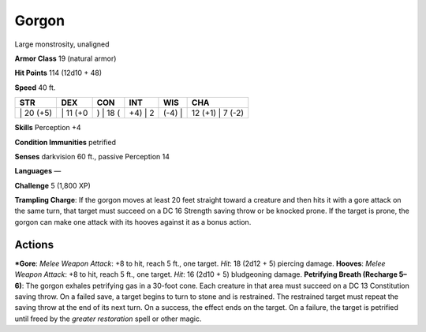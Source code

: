Gorgon  
-------------------------------------------------------------


Large monstrosity, unaligned

**Armor Class** 19 (natural armor)

**Hit Points** 114 (12d10 + 48)

**Speed** 40 ft.

+--------------+-------------+-------------+------------+-----------+---------------------+
| STR          | DEX         | CON         | INT        | WIS       | CHA                 |
+==============+=============+=============+============+===========+=====================+
| \| 20 (+5)   | \| 11 (+0   | ) \| 18 (   | +4) \| 2   | (-4) \|   | 12 (+1) \| 7 (-2)   |
+--------------+-------------+-------------+------------+-----------+---------------------+

**Skills** Perception +4

**Condition Immunities** petrified

**Senses** darkvision 60 ft., passive Perception 14

**Languages** —

**Challenge** 5 (1,800 XP)

**Trampling Charge**: If the gorgon moves at least 20 feet straight
toward a creature and then hits it with a gore attack on the same turn,
that target must succeed on a DC 16 Strength saving throw or be knocked
prone. If the target is prone, the gorgon can make one attack with its
hooves against it as a bonus action.

Actions
~~~~~~~~~~~~~~~~~~~~~~~~~~~~~~

***Gore**: *Melee Weapon Attack*: +8 to hit, reach 5 ft., one target.
*Hit*: 18 (2d12 + 5) piercing damage. **Hooves**: *Melee Weapon Attack*:
+8 to hit, reach 5 ft., one target. *Hit*: 16 (2d10 + 5) bludgeoning
damage. **Petrifying Breath (Recharge 5–6)**: The gorgon exhales
petrifying gas in a 30-foot cone. Each creature in that area must
succeed on a DC 13 Constitution saving throw. On a failed save, a target
begins to turn to stone and is restrained. The restrained target must
repeat the saving throw at the end of its next turn. On a success, the
effect ends on the target. On a failure, the target is petrified until
freed by the *greater restoration* spell or other magic.
